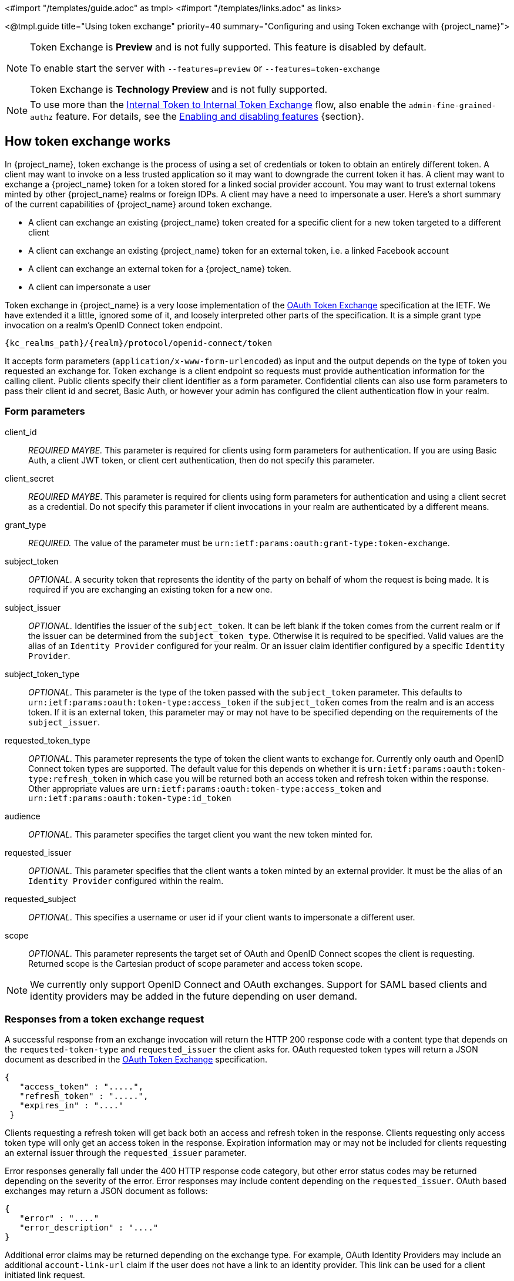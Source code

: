 <#import "/templates/guide.adoc" as tmpl>
<#import "/templates/links.adoc" as links>

<@tmpl.guide
title="Using token exchange"
priority=40
summary="Configuring and using Token exchange with {project_name}">

:tech_feature_name: Token Exchange
:tech_feature_id: token-exchange

[NOTE]
====
{tech_feature_name} is
*Preview*
and is not fully supported. This feature is disabled by default.

To enable start the server with `--features=preview`
ifdef::tech_feature_id[]
or `--features={tech_feature_id}`
endif::[]

{tech_feature_name} is *Technology Preview* and is not fully supported.
====

[NOTE]
====
To use more than the <<_internal-token-to-internal-token-exchange,Internal Token to Internal Token Exchange>> flow, also enable the `admin-fine-grained-authz` feature.
For details, see the https://www.keycloak.org/server/features[Enabling and disabling features] {section}.
====

== How token exchange works

In {project_name}, token exchange is the process of using a set of credentials or token to obtain an entirely different token.
A client may want to invoke on a less trusted application so it may want to downgrade the current token it has.
A client may want to exchange a {project_name} token for a token stored for a linked social provider account.
You may want to trust external tokens minted by other {project_name} realms or foreign IDPs. A client may have a need
to impersonate a user.  Here's a short summary of the current capabilities of {project_name} around token exchange.

* A client can exchange an existing {project_name} token created for a specific client for a new token targeted to a different client
* A client can exchange an existing {project_name} token for an external token, i.e. a linked Facebook account
* A client can exchange an external token for a {project_name} token.
* A client can impersonate a user

Token exchange in {project_name} is a very loose implementation of the link:https://datatracker.ietf.org/doc/html/rfc8693[OAuth Token Exchange] specification at the IETF.
We have extended it a little, ignored some of it, and loosely interpreted other parts of the specification.  It is
a simple grant type invocation on a realm's OpenID Connect token endpoint.

[source,subs="attributes+"]
----
{kc_realms_path}/{realm}/protocol/openid-connect/token
----

It accepts form parameters (`application/x-www-form-urlencoded`) as input and the output depends on the type of token you requested an exchange for.
Token exchange is a client endpoint so requests must provide authentication information for the calling client.
Public clients specify their client identifier as a form parameter.  Confidential clients can also use form parameters
to pass their client id and secret, Basic Auth, or however your admin has configured the client authentication flow in your
realm.

=== Form parameters

client_id::
    _REQUIRED MAYBE._  This parameter is required for clients using form parameters for authentication.  If you are using
    Basic Auth, a client JWT token, or client cert authentication, then do not specify this parameter.
client_secret::
    _REQUIRED MAYBE_.  This parameter is required for clients using form parameters for authentication and using a client secret as a credential.
    Do not specify this parameter if client invocations in your realm are authenticated by a different means.

grant_type::
    _REQUIRED._  The value of the parameter must be `urn:ietf:params:oauth:grant-type:token-exchange`.
subject_token::
    _OPTIONAL._  A security token that represents the identity of the party on behalf of whom the request is being made.  It is required if you are exchanging an existing token for a new one.
subject_issuer::
    _OPTIONAL._ Identifies the issuer of the `subject_token`.  It can be left blank if the token comes from the current realm or if the issuer
    can be determined from the `subject_token_type`.  Otherwise it is required to be specified. Valid values are the alias of an `Identity Provider` configured for your realm.  Or an issuer claim identifier
    configured by a specific `Identity Provider`.
subject_token_type::
    _OPTIONAL._  This parameter is the type of the token passed with the `subject_token` parameter.  This defaults
    to `urn:ietf:params:oauth:token-type:access_token` if the `subject_token` comes from the realm and is an access token.
    If it is an external token, this parameter may or may not have to be specified depending on the requirements of the
    `subject_issuer`.
requested_token_type::
    _OPTIONAL._ This parameter represents the type of token the client wants to exchange for.  Currently only oauth
    and OpenID Connect token types are supported.  The default value for this depends on whether it
    is `urn:ietf:params:oauth:token-type:refresh_token` in which case you will be returned both an access token and refresh
    token within the response.  Other appropriate values are `urn:ietf:params:oauth:token-type:access_token` and `urn:ietf:params:oauth:token-type:id_token`
audience::
    _OPTIONAL._  This parameter specifies the target client you want the new token minted for.
requested_issuer::
    _OPTIONAL._  This parameter specifies that the client wants a token minted by an external provider.  It must
    be the alias of an `Identity Provider` configured within the realm.
requested_subject::
    _OPTIONAL._ This specifies a username or user id if your client wants to impersonate a different user.
scope::
    _OPTIONAL._ This parameter represents the target set of OAuth and OpenID Connect scopes the client
    is requesting. Returned scope is the Cartesian product of scope parameter and access token scope.

NOTE:   We currently only support OpenID Connect and OAuth exchanges.  Support for SAML based clients and identity providers may be added in the future depending on user demand.

=== Responses from a token exchange request

A successful response from an exchange invocation will return the HTTP 200 response code with a content type that
depends on the `requested-token-type` and `requested_issuer` the client asks for.  OAuth requested token types will return
a JSON document as described in the link:https://datatracker.ietf.org/doc/html/draft-ietf-oauth-token-exchange-16[OAuth Token Exchange] specification.

[source,json]
----
{
   "access_token" : ".....",
   "refresh_token" : ".....",
   "expires_in" : "...."
 }
----

Clients requesting a refresh token will get back both an access and refresh token in the response.  Clients requesting only
access token type will only get an access token in the response.  Expiration information may or may not be included for
clients requesting an external issuer through the `requested_issuer` parameter.

Error responses generally fall under the 400 HTTP response code category, but other error status codes may be returned
depending on the severity of the error.  Error responses may include content depending on the `requested_issuer`.
OAuth based exchanges may return a JSON document as follows:

[source,json]
----
{
   "error" : "...."
   "error_description" : "...."
}
----

Additional error claims may be returned depending on the exchange type.  For example, OAuth Identity Providers may include
an additional `account-link-url` claim if the user does not have a link to an identity provider.  This link can be used
for a client initiated link request.

NOTE: Token exchange setup requires knowledge of fine grain admin permissions (See the link:{adminguide_link}[{adminguide_name}] for more information).  You will need to grant clients
      permission to exchange.  This is discussed more later in this chapter.

The rest of this chapter discusses the setup requirements and provides examples for different exchange scenarios.
For simplicity's sake, let's call a token minted by the current realm as an _internal_ token and a token minted by
an external realm or identity provider as an _external_ token.

[[_internal-token-to-internal-token-exchange]]
== Internal token to internal token exchange

With an internal token to token exchange you have an existing token minted to a specific client and you want to exchange
this token for a new one minted for a different target client.  Why would you want to do this?  This generally happens
when a client has a token minted for itself, and needs to make additional requests to other applications that require different
claims and permissions within the access token.  Other reasons this type of exchange might be required is if you
need to perform a "permission downgrade" where your app needs to invoke on a less trusted app and you don't want
to propagate your current access token.

[[_client_to_client_permission]]
=== Granting permission for the exchange

Clients that want to exchange tokens for a different client need to be authorized in the Admin Console.
You need to define a `token-exchange` fine grain permission in the target client you want permission to exchange to.

.Target Client Permission
image::exchange-target-client-permission-unset.png[Target Client Permission]

.Procedure

. Toggle *Permissions Enabled* to *On*.
+
.Target Client Permission
image::exchange-target-client-permission-set.png[Target Client Exchange Permission Set]
+
That page displays a *token-exchange* link.

. Click that link to start defining the permission.
+
This setup page displays.
+
.Target Client Exchange Permission Setup
image::exchange-target-client-permission-setup.png[Target Client Exchange Permission Setup]

. Click *Client details* in the breadcrumbs at the top of the screen.
. Define a policy for this permission.
. Click *Authorization* in the breadcrumbs at the top of the screen.
. Define a policy for this permission.
. Click the *Policies* tab.
. Create a *Client* Policy by clicking *Create policy* button.
+
.Client Policy Creation
image::exchange-target-client-policy.png[Client Policy Creation]

. Enter in the starting client that is the authenticated client that is requesting a token exchange.

. After you create this policy, go back to the target client's *token-exchange* permission and add the client policy you just defined.
+
.Apply Client Policy
image::exchange-target-client-exchange-apply-policy.png[Apply Client Policy]

Your client now has permission to invoke.  If you do not do this correctly, you will get a 403 Forbidden response if you
try to make an exchange.

[[_internal_internal_making_request]]
=== Making the request

When your client is exchanging an existing token for a token targeting another client, you use the `audience` parameter.
This parameter must be the client identifier for the target client that you configured in the Admin Console.

[source,bash,subs="attributes+"]
----
curl -X POST \
    -d "client_id=starting-client" \
    -d "client_secret=the client secret" \
    --data-urlencode "grant_type=urn:ietf:params:oauth:grant-type:token-exchange" \
    -d "subject_token=...." \
    --data-urlencode "requested_token_type=urn:ietf:params:oauth:token-type:refresh_token" \
    -d "audience=target-client" \
    http://localhost:8080{kc_realms_path}/myrealm/protocol/openid-connect/token
----

The `subject_token` parameter must be an access token for the target realm.  If your `requested_token_type` parameter
is a refresh token type, then the response will contain both an access token, refresh token, and expiration.  Here's
an example JSON response you get back from this call.

When the `audience` parameter is not set, the value of the parameter defaults to the client making the token exchange request.

Unlike with confidential clients, public clients are not allowed to perform token exchanges using tokens from other clients.
If you are passing a `subject_token`, the (confidential) client that was issued the token should either match the client making the request or, if issued to a different client,
the client making the request should be among the audiences set to the token.

If you are explicitly setting a target `audience` (with a client different from the client making the request), you should also make sure that the `token-exchange` scope permission is configured for the client set to the `audience` parameter to allow
the client making the request to successfully complete the exchange.

[source,json]
----
{
   "access_token" : "....",
   "refresh_token" : "....",
   "expires_in" : 3600
}
----

== Internal token to external token exchange

You can exchange a realm token for an external token minted by an external identity provider.  This external identity provider
must be configured within the `Identity Provider` section of the Admin Console.  Currently only OAuth/OpenID Connect based external
identity providers are supported, this includes all social providers.  {project_name} does not perform a backchannel exchange to the external provider.  So if the account
is not linked, you will not be able to get the external token.  To be able to obtain an external token one of
these conditions must be met:

* The user must have logged in with the external identity provider at least once
* The user must have linked with the external identity provider through the User Account Service
* The user account was linked through the external identity provider using link:{developerguide_link}[Client Initiated Account Linking] API.

Finally, the external identity provider must have been configured to store tokens, or, one of the above actions must
have been performed with the same user session as the internal token you are exchanging.

If the account is not linked, the exchange response will contain a link you can use to establish it.  This is
discussed more in the <<_internal_external_making_request, Making the Request>> section.

[[_grant_permission_external_exchange]]
=== Granting permission for the exchange

Internal to external token exchange requests will be denied with a 403, Forbidden response until you grant permission for the calling client to exchange tokens with the external identity provider.  To grant permission to the client, you go to the identity provider's configuration page to the *Permissions* tab.

.Identity Provider Permission
image::exchange-idp-permission-unset.png[Identity Provider Exchange Permission]

.Procedure

. Toggle *Permissions Enabled* to *On*.
+
.Identity Provider Permission
image::exchange-idp-permission-set.png[Identity Provider Exchange Permission Set]
+
The page displays *token-exchange* link.

. Click the link to start defining the permission.
+
This setup page appears.
+
.Identity Provider Exchange Permission Setup
image::exchange-idp-permission-setup.png[Identity Provider Exchange Permission Setup]

. Click *Client details* in the breadcrumbs at the top of the screen.

. Click *Policies* tab to create a client policy.
+
.Client Policy Creation
image::exchange-idp-client-policy.png[Client Policy Creation]

. Enter the starting client that is the authenticated client that is requesting a token exchange.

. Return to the identity provider's *token-exchange* permission and add the client policy you just defined.
+
.Apply Client Policy
image::exchange-idp-apply-policy.png[Apply Client Policy]

Your client now has permission to invoke.  If you do not do this correctly, you will get a 403 Forbidden response if you try to make an exchange.

[[_internal_external_making_request]]
=== Making the request

When your client is exchanging an existing internal token to an external one, you provide the `requested_issuer` parameter.  The parameter must be the alias of a configured identity provider.

[source,bash,subs="attributes+"]
----
curl -X POST \
    -d "client_id=starting-client" \
    -d "client_secret=the client secret" \
    --data-urlencode "grant_type=urn:ietf:params:oauth:grant-type:token-exchange" \
    -d "subject_token=...." \
    --data-urlencode "requested_token_type=urn:ietf:params:oauth:token-type:access_token" \
    -d "requested_issuer=google" \
    http://localhost:8080{kc_realms_path}/myrealm/protocol/openid-connect/token
----

The `subject_token` parameter must be an access token for the target realm.  The `requested_token_type` parameter
must be `urn:ietf:params:oauth:token-type:access_token` or left blank.  No other requested token type is supported
at this time.  Here's
an example successful JSON response you get back from this call.

[source,json]
----
{
   "access_token" : "....",
   "expires_in" : 3600
   "account-link-url" : "https://...."
}
----

If the external identity provider is not linked for whatever reason, you will get an HTTP 400 response code with
this JSON document:

[source,json]
----
{
   "error" : "....",
   "error_description" : "..."
   "account-link-url" : "https://...."
}
----

The `error` claim will be either `token_expired` or `not_linked`.  The `account-link-url` claim is provided
so that the client can perform link:{developerguide_link}[Client Initiated Account Linking].  Most, if not all,
providers require linking through browser OAuth protocol.  With the `account-link-url` just add a `redirect_uri`
query parameter to it and you can forward browsers to perform the link.

== External token to internal token exchange

You can trust and exchange external tokens minted by external identity providers for internal tokens.  This can be
used to bridge between realms or just to trust tokens from your social provider.  It works similarly to an identity provider
browser login in that a new user is imported into your realm if it doesn't exist.

NOTE:  The current limitation on external token exchanges is that if the external token maps to an existing user an
       exchange will not be allowed unless the existing user already has an account link to the external identity
       provider.

When the exchange is complete, a user session will be created within the realm, and you will receive an access
and or refresh token depending on the `requested_token_type` parameter value.  You should note that this new
user session will remain active until it times out or until you call the logout endpoint of the realm passing this
new access token.

These types of changes required a configured identity provider in the Admin Console.

NOTE:  SAML identity providers are not supported at this time.  Twitter tokens cannot be exchanged either.

=== Granting permission for the exchange

Before external token exchanges can be done, you grant permission for the calling client to make the exchange.  This
permission is granted in the same manner as <<_grant_permission_external_exchange, internal to external permission is granted>>.

If you also provide an `audience` parameter whose value points to a different client other than the calling one, you
must also grant the calling client permission to exchange to the target client specific in the `audience` parameter.  How
to do this is <<_client_to_client_permission, discussed earlier>> in this section.

=== Making the request

The `subject_token_type` must either be `urn:ietf:params:oauth:token-type:access_token` or `urn:ietf:params:oauth:token-type:jwt`.
If the type is `urn:ietf:params:oauth:token-type:access_token` you specify the `subject_issuer` parameter and it must be the
alias of the configured identity provider.  If the type is `urn:ietf:params:oauth:token-type:jwt`, the provider will be matched via
the `iss` (issuer) claim within the JWT which must be the alias of the provider, or a registered issuer within the providers configuration.

For validation, if the token is an access token, the provider's user info service will be invoked to validate the token.  A successful call
will mean that the access token is valid.  If the subject token is a JWT and if the provider has signature validation enabled, that will be attempted,
otherwise, it will default to also invoking on the user info service to validate the token.

By default, the internal token minted will use the calling client to determine what's in the token using the protocol
mappers defined for the calling client.  Alternatively, you can specify a different target client using the `audience`
parameter.

[source,bash,subs="attributes+"]
----
curl -X POST \
    -d "client_id=starting-client" \
    -d "client_secret=the client secret" \
    --data-urlencode "grant_type=urn:ietf:params:oauth:grant-type:token-exchange" \
    -d "subject_token=...." \
    -d "subject_issuer=myOidcProvider" \
    --data-urlencode "subject_token_type=urn:ietf:params:oauth:token-type:access_token" \
    -d "audience=target-client" \
    http://localhost:8080{kc_realms_path}/myrealm/protocol/openid-connect/token
----


If your `requested_token_type` parameter
is a refresh token type, then the response will contain both an access token, refresh token, and expiration.  Here's
an example JSON response you get back from this call.

[source,json]
----
{
   "access_token" : "....",
   "refresh_token" : "....",
   "expires_in" : 3600
}
----


== Impersonation

For internal and external token exchanges, the client can request on behalf of a user to impersonate a different user.
For example, you may have an admin application that needs to impersonate a user so that a support engineer can debug
a problem.


=== Granting permission for the exchange

The user that the subject token represents must have permission to impersonate other users.  See the
link:{adminguide_link}[{adminguide_name}] on how to enable this permission.  It can be done through a role or through
fine grain admin permissions.


=== Making the request

Make the request as described in other chapters except additionally specify the `requested_subject` parameter.  The
value of this parameter must be a username or user id.

[source,bash,subs="attributes+"]
----
curl -X POST \
    -d "client_id=starting-client" \
    -d "client_secret=the client secret" \
    --data-urlencode "grant_type=urn:ietf:params:oauth:grant-type:token-exchange" \
    -d "subject_token=...." \
    --data-urlencode "requested_token_type=urn:ietf:params:oauth:token-type:access_token" \
    -d "audience=target-client" \
    -d "requested_subject=wburke" \
    http://localhost:8080{kc_realms_path}/myrealm/protocol/openid-connect/token
----

== Direct Naked Impersonation

You can make an internal token exchange request without providing a `subject_token`.  This is called a direct
naked impersonation because it places a lot of trust in a client as that client can impersonate any user in the realm.
You might need this to bridge for applications where it is impossible to obtain a subject token to exchange.  For example,
you may be integrating a legacy application that performs login directly with LDAP.  In that case, the legacy app
is able to authenticate users itself, but not able to obtain a token.

WARNING: It is very risky to enable direct naked impersonation for a client.  If the client's credentials are ever
         stolen, that client can impersonate any user in the system.

=== Granting permission for the exchange

If the `audience` parameter is provided, then the calling client must have permission to exchange to the client.  How
to set this up is discussed earlier in this chapter.

Additionally, the calling client must be granted permission to impersonate users.

.Procedure

. Click *Users* in the menu.

. Click the *Permissions* tab.
+
.User Permissions
image::exchange-users-permission-unset.png[User Permissions]

. Toggle *Permissions Enabled* to *On*.
+
.Identity Provider Permission
image::exchange-users-permission-set.png[Users Impersonation Permission Set]
+
The page displays an *impersonate* link.
. Click that link to start defining the permission.
+
This setup page displays.
+
.Users Impersonation Permission Setup
image::exchange-users-permission-setup.png[Users Impersonation Permission Setup]

. Click *Client details* in the breadcrumbs at the top of the screen.
. Define a policy for this permission.
. Go to the *Policies* tab and create a client policy.
+
.Client Policy Creation
image::exchange-users-client-policy.png[Client Policy Creation]

. Enter the starting client that is the authenticated client that is requesting a token exchange.

. Return to the users' *impersonation* permission and add the client policy you just
defined.
+
.Apply Client Policy
image::exchange-users-apply-policy.png[Apply Client Policy]

Your client now has permission to impersonate users.  If you do not do this correctly, you will get a 403 Forbidden response if you
try to make this type of exchange.

NOTE: Public clients are not allowed to do direct naked impersonations.


=== Making the request

To make the request, simply specify the `requested_subject` parameter.  This must be the username or user id of
a valid user.  You can also specify an `audience` parameter if you wish.

[source,bash,subs="attributes+"]
----
curl -X POST \
    -d "client_id=starting-client" \
    -d "client_secret=the client secret" \
    --data-urlencode "grant_type=urn:ietf:params:oauth:grant-type:token-exchange" \
    -d "requested_subject=wburke" \
    http://localhost:8080{kc_realms_path}/myrealm/protocol/openid-connect/token
----

== Expand permission model with service accounts

When granting clients permission to exchange, you don't necessarily  manually enable those permissions for each and every client.
If the client has a service account associated with it, you can use a role to group permissions together and assign exchange permissions
by assigning a role to the client's service account.  For example, you might define a `naked-exchange` role and any service account that has that
role can do a naked exchange.

== Exchange vulnerabilities

When you start allowing token exchanges, there are various things you have to both be aware of and careful of.

The first is public clients.  Public clients do not have or require a client credential in order to perform an exchange.  Anybody that has a valid
token will be able to __impersonate__ the public client and perform the exchanges that public client is allowed to perform.  If there
are any untrustworthy clients that are managed by your realm, public clients may open up vulnerabilities in your permission models.
This is why direct naked exchanges do not allow public clients and will abort with an error if the calling client is public.

It is possible to exchange social tokens provided by Facebook, Google, etc. for a realm token.  Be careful and vigilante on what
the exchange token is allowed to do as it's not hard to create fake accounts on these social websites.  Use default roles, groups, and identity provider mappers to control what attributes and roles
are assigned to the external social user.

Direct naked exchanges are quite dangerous.  You are putting a lot of trust in the calling client that it will never leak out
its client credentials.  If those credentials are leaked, then the thief can impersonate anybody in your system.  This is in direct
contrast to confidential clients that have existing tokens.  You have two factors of authentication, the access token and the client
credentials, and you're only dealing with one user.  So use direct naked exchanges sparingly.

</@tmpl.guide>
